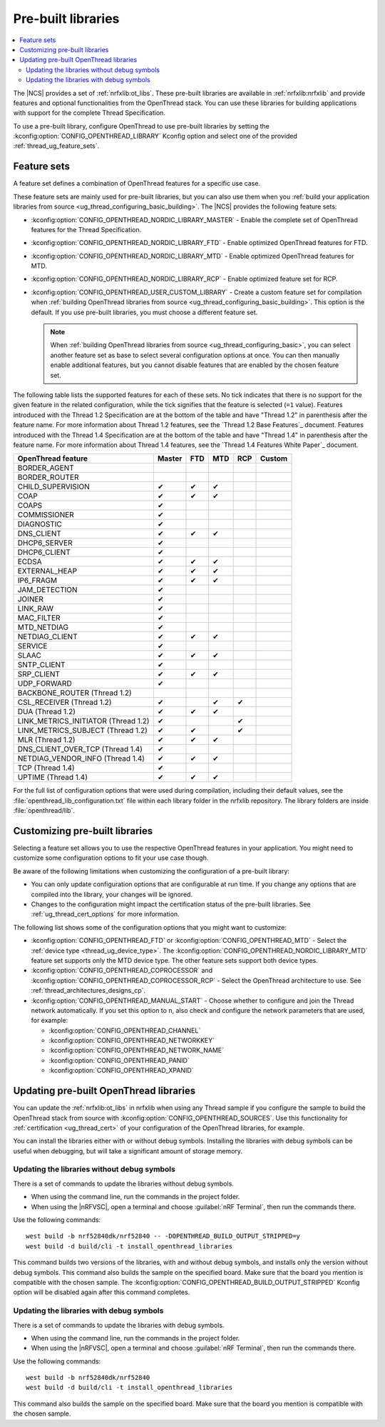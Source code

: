 .. _ug_thread_prebuilt_libs:
.. _thread_ug_prebuilt:

Pre-built libraries
###################

.. contents::
   :local:
   :depth: 2

The |NCS| provides a set of :ref:`nrfxlib:ot_libs`.
These pre-built libraries are available in :ref:`nrfxlib:nrfxlib` and provide features and optional functionalities from the OpenThread stack.
You can use these libraries for building applications with support for the complete Thread Specification.

To use a pre-built library, configure OpenThread to use pre-built libraries by setting the :kconfig:option:`CONFIG_OPENTHREAD_LIBRARY` Kconfig option and select one of the provided :ref:`thread_ug_feature_sets`.

.. _thread_ug_feature_sets:

Feature sets
************

A feature set defines a combination of OpenThread features for a specific use case.

These feature sets are mainly used for pre-built libraries, but you can also use them when you :ref:`build your application libraries from source <ug_thread_configuring_basic_building>`.
The |NCS| provides the following feature sets:

* :kconfig:option:`CONFIG_OPENTHREAD_NORDIC_LIBRARY_MASTER` - Enable the complete set of OpenThread features for the Thread Specification.
* :kconfig:option:`CONFIG_OPENTHREAD_NORDIC_LIBRARY_FTD` - Enable optimized OpenThread features for FTD.
* :kconfig:option:`CONFIG_OPENTHREAD_NORDIC_LIBRARY_MTD` - Enable optimized OpenThread features for MTD.
* :kconfig:option:`CONFIG_OPENTHREAD_NORDIC_LIBRARY_RCP` - Enable optimized feature set for RCP.
* :kconfig:option:`CONFIG_OPENTHREAD_USER_CUSTOM_LIBRARY` - Create a custom feature set for compilation when :ref:`building OpenThread libraries from source <ug_thread_configuring_basic_building>`.
  This option is the default.
  If you use pre-built libraries, you must choose a different feature set.

  .. note::
     When :ref:`building OpenThread libraries from source <ug_thread_configuring_basic>`, you can select another feature set as base to select several configuration options at once.
     You can then manually enable additional features, but you cannot disable features that are enabled by the chosen feature set.

The following table lists the supported features for each of these sets.
No tick indicates that there is no support for the given feature in the related configuration, while the tick signifies that the feature is selected (``=1`` value).
Features introduced with the Thread 1.2 Specification are at the bottom of the table and have "Thread 1.2" in parenthesis after the feature name.
For more information about Thread 1.2 features, see the `Thread 1.2 Base Features`_ document.
Features introduced with the Thread 1.4 Specification are at the bottom of the table and have "Thread 1.4" in parenthesis after the feature name.
For more information about Thread 1.4 features, see the `Thread 1.4 Features White Paper`_ document.

.. list-table::
    :widths: auto
    :header-rows: 1

    * - OpenThread feature
      - Master
      - FTD
      - MTD
      - RCP
      - Custom
    * - BORDER_AGENT
      -
      -
      -
      -
      -
    * - BORDER_ROUTER
      -
      -
      -
      -
      -
    * - CHILD_SUPERVISION
      - ✔
      - ✔
      - ✔
      -
      -
    * - COAP
      - ✔
      - ✔
      - ✔
      -
      -
    * - COAPS
      - ✔
      -
      -
      -
      -
    * - COMMISSIONER
      - ✔
      -
      -
      -
      -
    * - DIAGNOSTIC
      - ✔
      -
      -
      -
      -
    * - DNS_CLIENT
      - ✔
      - ✔
      - ✔
      -
      -
    * - DHCP6_SERVER
      - ✔
      -
      -
      -
      -
    * - DHCP6_CLIENT
      - ✔
      -
      -
      -
      -
    * - ECDSA
      - ✔
      - ✔
      - ✔
      -
      -
    * - EXTERNAL_HEAP
      - ✔
      - ✔
      - ✔
      -
      -
    * - IP6_FRAGM
      - ✔
      - ✔
      - ✔
      -
      -
    * - JAM_DETECTION
      - ✔
      -
      -
      -
      -
    * - JOINER
      - ✔
      -
      -
      -
      -
    * - LINK_RAW
      - ✔
      -
      -
      -
      -
    * - MAC_FILTER
      - ✔
      -
      -
      -
      -
    * - MTD_NETDIAG
      - ✔
      -
      -
      -
      -
    * - NETDIAG_CLIENT
      - ✔
      - ✔
      - ✔
      -
      -
    * - SERVICE
      - ✔
      -
      -
      -
      -
    * - SLAAC
      - ✔
      - ✔
      - ✔
      -
      -
    * - SNTP_CLIENT
      - ✔
      -
      -
      -
      -
    * - SRP_CLIENT
      - ✔
      - ✔
      - ✔
      -
      -
    * - UDP_FORWARD
      - ✔
      -
      -
      -
      -
    * - BACKBONE_ROUTER (Thread 1.2)
      -
      -
      -
      -
      -
    * - CSL_RECEIVER (Thread 1.2)
      - ✔
      -
      - ✔
      - ✔
      -
    * - DUA (Thread 1.2)
      - ✔
      - ✔
      - ✔
      -
      -
    * - LINK_METRICS_INITIATOR (Thread 1.2)
      - ✔
      -
      -
      - ✔
      -
    * - LINK_METRICS_SUBJECT (Thread 1.2)
      - ✔
      - ✔
      -
      - ✔
      -
    * - MLR (Thread 1.2)
      - ✔
      - ✔
      - ✔
      -
      -
    * - DNS_CLIENT_OVER_TCP (Thread 1.4)
      - ✔
      -
      -
      -
      -
    * - NETDIAG_VENDOR_INFO (Thread 1.4)
      - ✔
      - ✔
      - ✔
      -
      -
    * - TCP (Thread 1.4)
      - ✔
      -
      -
      -
      -
    * - UPTIME (Thread 1.4)
      - ✔
      - ✔
      - ✔
      -
      -

For the full list of configuration options that were used during compilation, including their default values, see the :file:`openthread_lib_configuration.txt` file within each library folder in the nrfxlib repository.
The library folders are inside :file:`openthread/lib`.

.. _thread_ug_customizing_prebuilt:

Customizing pre-built libraries
*******************************

Selecting a feature set allows you to use the respective OpenThread features in your application.
You might need to customize some configuration options to fit your use case though.

Be aware of the following limitations when customizing the configuration of a pre-built library:

* You can only update configuration options that are configurable at run time.
  If you change any options that are compiled into the library, your changes will be ignored.
* Changes to the configuration might impact the certification status of the pre-built libraries.
  See :ref:`ug_thread_cert_options` for more information.

The following list shows some of the configuration options that you might want to customize:

* :kconfig:option:`CONFIG_OPENTHREAD_FTD` or :kconfig:option:`CONFIG_OPENTHREAD_MTD` - Select the :ref:`device type <thread_ug_device_type>`.
  The :kconfig:option:`CONFIG_OPENTHREAD_NORDIC_LIBRARY_MTD` feature set supports only the MTD device type.
  The other feature sets support both device types.
* :kconfig:option:`CONFIG_OPENTHREAD_COPROCESSOR` and :kconfig:option:`CONFIG_OPENTHREAD_COPROCESSOR_RCP` - Select the OpenThread architecture to use.
  See :ref:`thread_architectures_designs_cp`.
* :kconfig:option:`CONFIG_OPENTHREAD_MANUAL_START` - Choose whether to configure and join the Thread network automatically.
  If you set this option to ``n``, also check and configure the network parameters that are used, for example:

  * :kconfig:option:`CONFIG_OPENTHREAD_CHANNEL`
  * :kconfig:option:`CONFIG_OPENTHREAD_NETWORKKEY`
  * :kconfig:option:`CONFIG_OPENTHREAD_NETWORK_NAME`
  * :kconfig:option:`CONFIG_OPENTHREAD_PANID`
  * :kconfig:option:`CONFIG_OPENTHREAD_XPANID`

.. _thread_ug_feature_updating_libs:

Updating pre-built OpenThread libraries
***************************************

You can update the :ref:`nrfxlib:ot_libs` in nrfxlib when using any Thread sample if you configure the sample to build the OpenThread stack from source with :kconfig:option:`CONFIG_OPENTHREAD_SOURCES`.
Use this functionality for :ref:`certification <ug_thread_cert>` of your configuration of the OpenThread libraries, for example.

You can install the libraries either with or without debug symbols.
Installing the libraries with debug symbols can be useful when debugging, but will take a significant amount of storage memory.

Updating the libraries without debug symbols
============================================

There is a set of commands to update the libraries without debug symbols.

* When using the command line, run the commands in the project folder.
* When using the |nRFVSC|, open a terminal and choose :guilabel:`nRF Terminal`, then run the commands there.

Use the following commands:

.. parsed-literal::
   :class: highlight

   west build -b nrf52840dk/nrf52840 -- -DOPENTHREAD_BUILD_OUTPUT_STRIPPED=y
   west build -d build/cli -t install_openthread_libraries

This command builds two versions of the libraries, with and without debug symbols, and installs only the version without debug symbols.
|board_note_for_updating_libs|
The :kconfig:option:`CONFIG_OPENTHREAD_BUILD_OUTPUT_STRIPPED` Kconfig option will be disabled again after this command completes.

Updating the libraries with debug symbols
=========================================

There is a set of commands to update the libraries with debug symbols.

* When using the command line, run the commands in the project folder.
* When using the |nRFVSC|, open a terminal and choose :guilabel:`nRF Terminal`, then run the commands there.

Use the following commands:

.. parsed-literal::
   :class: highlight

   west build -b nrf52840dk/nrf52840
   west build -d build/cli -t install_openthread_libraries

|board_note_for_updating_libs|

.. |board_note_for_updating_libs| replace:: This command also builds the sample on the specified board.
   Make sure that the board you mention is compatible with the chosen sample.
